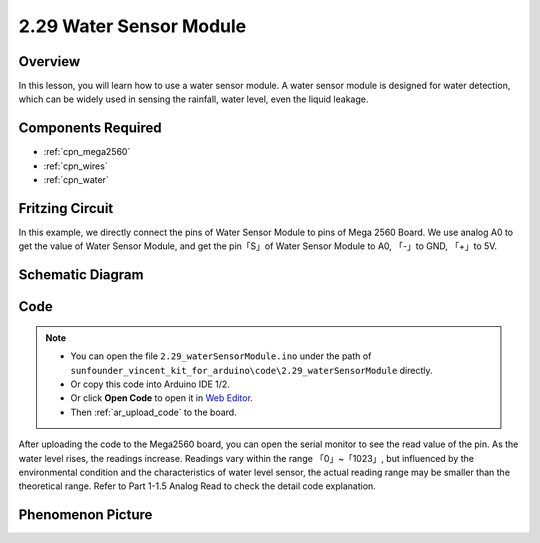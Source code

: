 .. _ar_water:

2.29 Water Sensor Module
=========================

Overview
--------------

In this lesson, you will learn how to use a water sensor module. A water
sensor module is designed for water detection, which can be widely used
in sensing the rainfall, water level, even the liquid leakage.

Components Required
--------------------------

.. image:: img/Part_two_29.png

* :ref:`cpn_mega2560`
* :ref:`cpn_wires`
* :ref:`cpn_water`

Fritzing Circuit
------------------------

In this example, we directly connect the pins of Water Sensor Module to
pins of Mega 2560 Board. We use analog A0 to get the value of Water
Sensor Module, and get the pin「S」of Water Sensor Module to A0, 「-」to
GND, 「+」to 5V.

.. image:: img/image227.png
   :align: center

Schematic Diagram
-----------------------

.. image:: img/image228.png
   :align: center

Code
--------------

.. note::

    * You can open the file ``2.29_waterSensorModule.ino`` under the path of ``sunfounder_vincent_kit_for_arduino\code\2.29_waterSensorModule`` directly.
    * Or copy this code into Arduino IDE 1/2.
    * Or click **Open Code** to open it in `Web Editor <https://docs.arduino.cc/cloud/web-editor/tutorials/getting-started/getting-started-web-editor>`_.
    * Then :ref:`ar_upload_code` to the board.

.. raw:: html

    <iframe src=https://create.arduino.cc/editor/sunfounder01/afccb53e-02c3-41ea-b365-c5c21c9a74b1/preview?embed style="height:510px;width:100%;margin:10px 0" frameborder=0></iframe>

After uploading the code to the Mega2560 board, you can open the serial
monitor to see the read value of the pin. As the water level rises, the
readings increase. Readings vary within the range 「0」~「1023」, but
influenced by the environmental condition and the characteristics of
water level sensor, the actual reading range may be smaller than the
theoretical range. Refer to Part 1-1.5 Analog Read to check the detail
code explanation.

Phenomenon Picture
------------------------

.. image:: img/image229.jpeg
   :align: center